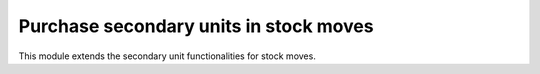 Purchase secondary units in stock moves
=======================================

This module extends the secondary unit functionalities for stock moves.
